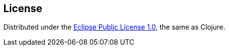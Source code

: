 == License

Distributed under the https://opensource.org/license/epl-1-0[Eclipse Public License 1.0], the same as Clojure.
